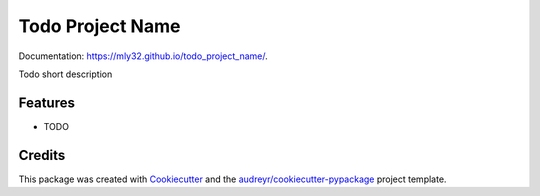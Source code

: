 =================
Todo Project Name
=================

.. image:: https://img.shields.io/github/workflow/status/mly32/todo_project_name/Python%20Github%20Actions?label=CI
  :target: https://github.com/mly32/todo_project_name/actions
  :alt: GitHub Workflow Status

.. image:: https://img.shields.io/github/checks-status/mly32/todo_project_name/gh-pages?label=Docs
  :target: https://mly32.github.io/todo_project_name/
  :alt: GitHub branch checks state

.. image:: https://img.shields.io/github/license/mly32/todo_project_name
  :target: https://github.com/mly32/todo_project_name/blob/main/LICENSE
  :alt: GitHub

Documentation: https://mly32.github.io/todo_project_name/.

Todo short description


Features
--------

* TODO

Credits
-------

This package was created with Cookiecutter_ and the `audreyr/cookiecutter-pypackage`_ project template.

.. _Cookiecutter: https://github.com/audreyr/cookiecutter
.. _`audreyr/cookiecutter-pypackage`: https://github.com/audreyr/cookiecutter-pypackage
